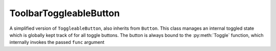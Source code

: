 =================================
ToolbarToggleableButton
=================================

A simplified version of ``ToggleableButton``, also inherits from ``Button``. This class manages an internal toggled state which is globally kept track of for all toggle buttons. The button is always bound to the :py:meth:`Toggle` function, which internally invokes the passed ``func`` argument

.. py:module:: tools

.. py:data:: toggleableButton
   :noindex:

   global container holding all toggleable button. Used to ensure only one toggleablebutton my be active at any one time.

.. py:class:: ToolbarToggleableButton(Button)

   .. py:data:: self.isToggled
      
      Internal var to keep track of toggling

   .. py:data:: self.__root

      copy of root passed into init. For use with changing cursor

   .. py:data:: self.__cursor

      cursor to be changed to when toggled

   .. py:data:: self.__master

      widget to draw to

   .. py:data:: self.__func

      function executed during toggle

   .. py:method:: __init__(self, root, master=None, func=None, cnf={}, **kw)
      :noindex:

      Sets private variables and initializes Button constructor, also appends *self* to the global toggle container ``toggleContainer``.

      :param Widget root: The root of the program, or global cursor handle
      :param Widget master: Location of where to draw the button
      :param Function func: Function to be invoked on toggle and untoggle of button
      :param cnf: Button forwarded args
      :param kw: Button forwarded args

   .. py:method:: latch(self, cursor="")
      :noindex:

      Stripped method that only sets the cursor. To maintain call conventions this method keeps the name latch, but since the class does not have a bind map it's only use is for the cursor.

      :param str cursor: Accepts a valid Tkinter cursor string

   .. py:method:: unToggle(self)
      :noindex:

      Forcefully untoggles the button and invokes ``func``. Used when ensuring only one button in the global container is active at any time.

   .. py:method:: Toggle(self)
      :noindex:

      Calls the passed function ``func``, and manages a toggle state below. Ensures only one toggled button is active at any time and the button is correctly raised/sunk
